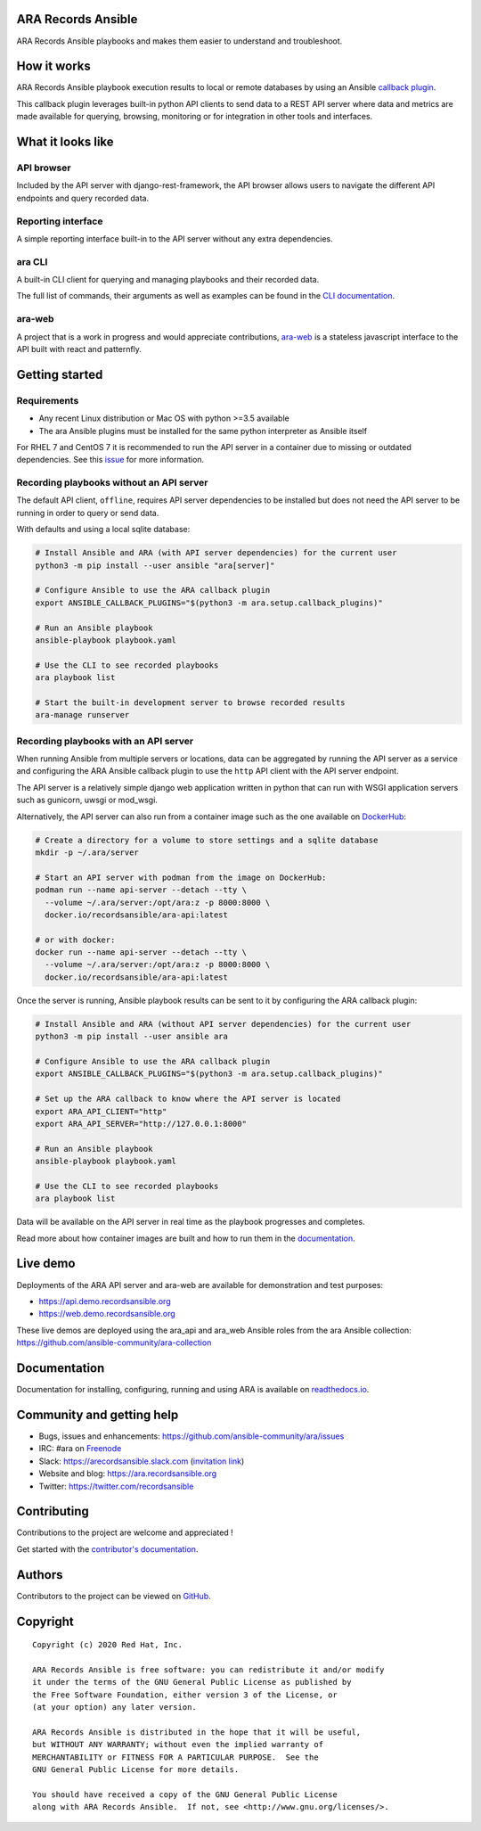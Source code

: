 ARA Records Ansible
===================

ARA Records Ansible playbooks and makes them easier to understand and troubleshoot.

.. image:: doc/source/_static/ara-with-icon.png

How it works
============

ARA Records Ansible playbook execution results to local or remote databases by
using an Ansible `callback plugin <https://docs.ansible.com/ansible/latest/plugins/callback.html>`_.

This callback plugin leverages built-in python API clients to send data to a
REST API server where data and metrics are made available for querying,
browsing, monitoring or for integration in other tools and interfaces.

.. image:: doc/source/_static/graphs/recording-workflow.png

What it looks like
==================

API browser
-----------

Included by the API server with django-rest-framework, the API browser allows
users to navigate the different API endpoints and query recorded data.

.. image:: doc/source/_static/ui-api-browser.png

Reporting interface
-------------------

A simple reporting interface built-in to the API server without any extra
dependencies.

.. image:: doc/source/_static/ui-playbook-details.png

ara CLI
-------

A built-in CLI client for querying and managing playbooks and their recorded data.

.. image:: doc/source/_static/cli-playbook-list.png

The full list of commands, their arguments as well as examples can be found in
the `CLI documentation <https://ara.readthedocs.io/en/latest/cli.html#cli-ara-api-client>`_.

ara-web
-------

A project that is a work in progress and would appreciate contributions,
`ara-web <https://github.com/ansible-community/ara-web>`_ is a stateless
javascript interface to the API built with react and patternfly.

.. image:: doc/source/_static/ui-ara-web.png

Getting started
===============

Requirements
------------

- Any recent Linux distribution or Mac OS with python >=3.5 available
- The ara Ansible plugins must be installed for the same python interpreter as Ansible itself

For RHEL 7 and CentOS 7 it is recommended to run the API server in a container due to missing or outdated dependencies.
See this `issue <https://github.com/ansible-community/ara/issues/99>`_ for more information.

Recording playbooks without an API server
-----------------------------------------

The default API client, ``offline``, requires API server dependencies to be installed but does not need the API server
to be running in order to query or send data.

With defaults and using a local sqlite database:

.. code-block:: bash

    # Install Ansible and ARA (with API server dependencies) for the current user
    python3 -m pip install --user ansible "ara[server]"

    # Configure Ansible to use the ARA callback plugin
    export ANSIBLE_CALLBACK_PLUGINS="$(python3 -m ara.setup.callback_plugins)"

    # Run an Ansible playbook
    ansible-playbook playbook.yaml

    # Use the CLI to see recorded playbooks
    ara playbook list

    # Start the built-in development server to browse recorded results
    ara-manage runserver

Recording playbooks with an API server
--------------------------------------

When running Ansible from multiple servers or locations, data can be aggregated by running the API server as a service
and configuring the ARA Ansible callback plugin to use the ``http`` API client with the API server endpoint.

The API server is a relatively simple django web application written in python that can run with WSGI application
servers such as gunicorn, uwsgi or mod_wsgi.

Alternatively, the API server can also run from a container image such as the one available on
`DockerHub <https://hub.docker.com/r/recordsansible/ara-api>`_:

.. code-block:: bash

    # Create a directory for a volume to store settings and a sqlite database
    mkdir -p ~/.ara/server

    # Start an API server with podman from the image on DockerHub:
    podman run --name api-server --detach --tty \
      --volume ~/.ara/server:/opt/ara:z -p 8000:8000 \
      docker.io/recordsansible/ara-api:latest

    # or with docker:
    docker run --name api-server --detach --tty \
      --volume ~/.ara/server:/opt/ara:z -p 8000:8000 \
      docker.io/recordsansible/ara-api:latest

Once the server is running, Ansible playbook results can be sent to it by configuring the ARA callback plugin:

.. code-block:: bash

    # Install Ansible and ARA (without API server dependencies) for the current user
    python3 -m pip install --user ansible ara

    # Configure Ansible to use the ARA callback plugin
    export ANSIBLE_CALLBACK_PLUGINS="$(python3 -m ara.setup.callback_plugins)"

    # Set up the ARA callback to know where the API server is located
    export ARA_API_CLIENT="http"
    export ARA_API_SERVER="http://127.0.0.1:8000"

    # Run an Ansible playbook
    ansible-playbook playbook.yaml

    # Use the CLI to see recorded playbooks
    ara playbook list

Data will be available on the API server in real time as the playbook progresses and completes.

Read more about how container images are built and how to run them in the `documentation <https://ara.readthedocs.io/en/latest/container-images.html>`_.

Live demo
=========

Deployments of the ARA API server and ara-web are available for demonstration
and test purposes:

- https://api.demo.recordsansible.org
- https://web.demo.recordsansible.org

These live demos are deployed using the ara_api and ara_web Ansible roles from the ara Ansible collection:
https://github.com/ansible-community/ara-collection

Documentation
=============

Documentation for installing, configuring, running and using ARA is
available on `readthedocs.io <https://ara.readthedocs.io>`_.

Community and getting help
==========================

- Bugs, issues and enhancements: https://github.com/ansible-community/ara/issues
- IRC: #ara on `Freenode <https://webchat.freenode.net/?channels=#ara>`_
- Slack: https://arecordsansible.slack.com (`invitation link <https://join.slack.com/t/arecordsansible/shared_invite/enQtMjMxNzI4ODAxMDQxLTU2NTU3YjMwYzRlYmRkZTVjZTFiOWIxNjE5NGRhMDQ3ZTgzZmQyZTY2NzY5YmZmNDA5ZWY4YTY1Y2Y1ODBmNzc>`_)

- Website and blog: https://ara.recordsansible.org
- Twitter: https://twitter.com/recordsansible

Contributing
============

Contributions to the project are welcome and appreciated !

Get started with the `contributor's documentation <https://ara.readthedocs.io/en/latest/contributing.html>`_.

Authors
=======

Contributors to the project can be viewed on
`GitHub <https://github.com/ansible-community/ara/graphs/contributors>`_.

Copyright
=========

::

    Copyright (c) 2020 Red Hat, Inc.

    ARA Records Ansible is free software: you can redistribute it and/or modify
    it under the terms of the GNU General Public License as published by
    the Free Software Foundation, either version 3 of the License, or
    (at your option) any later version.

    ARA Records Ansible is distributed in the hope that it will be useful,
    but WITHOUT ANY WARRANTY; without even the implied warranty of
    MERCHANTABILITY or FITNESS FOR A PARTICULAR PURPOSE.  See the
    GNU General Public License for more details.

    You should have received a copy of the GNU General Public License
    along with ARA Records Ansible.  If not, see <http://www.gnu.org/licenses/>.

